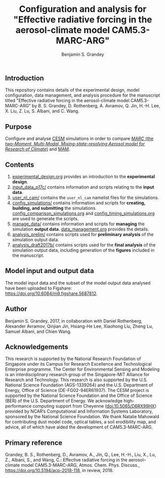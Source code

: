 #+TITLE: Configuration and analysis for "Effective radiative forcing in the aerosol-climate model CAM5.3-MARC-ARG"
#+AUTHOR: Benjamin S. Grandey
#+OPTIONS: ^:nil

[[https://zenodo.org/badge/latestdoi/96524970][https://zenodo.org/badge/96524970.svg]]

** Introduction
This repository contains details of the experimental design, model configuration, data management, and analysis procedure for the manuscript titled "Effective radiative forcing in the aerosol-climate model CAM5.3-MARC-ARG" by B. S. Grandey, D. Rothenberg, A. Avramov, Q. Jin, H.-H. Lee, X. Liu, Z. Lu, S. Albani, and C. Wang.

** Purpose
Configure and analyse [[http://www.cesm.ucar.edu/][CESM]] simulations in order to compare [[https://doi.org/10.5281/zenodo.1117370][/MARC/ (the /two-Moment, Multi-Modal, Mixing-state-resolving Aerosol model for Research of Climate/)]] and [[http://www.geosci-model-dev.net/5/709/2012/][MAM]].

** Contents
1. [[https://github.com/grandey/p17c-marc-comparison/blob/master/experimental_design.org][experimental_design.org]] provides an introduction to the *experimental design*.
2. [[https://github.com/grandey/p17c-marc-comparison/tree/master/input_data_p17c][input_data_p17c/]] contains information and scripts relating to the *input data*.
3. [[https://github.com/grandey/p17c-marc-comparison/tree/master/user_nl_cam][user_nl_cam/]] contains the =user_nl_cam= namelist files for the simulations.
4. [[https://github.com/grandey/p17c-marc-comparison/tree/master/config_simulations][config_simulations/]] contains information and scripts for *creating, building, and submitting* the simulations. [[https://github.com/grandey/p17c-marc-comparison/blob/master/config_simulations/config_comparison_simulations.org][config_comparison_simulations.org]] and [[https://github.com/grandey/p17c-marc-comparison/blob/master/config_simulations/config_timing_simulations.org][config_timing_simulations.org]] are used to generate the scripts.
5. [[https://github.com/grandey/p17c-marc-comparison/tree/master/manage_data][manage_data/]] contains information and scripts for *managing* the simulation *output data*. [[https://github.com/grandey/p17c-marc-comparison/blob/master/manage_data/data_management.org][data_management.org]] provides the details.
6. [[https://github.com/grandey/p17c-marc-comparison/tree/master/analysis_prelim][analysis_prelim/]] contains scripts used for *preliminary analysis* of the simulation output data.
7. [[https://github.com/grandey/p17c-marc-comparison/tree/master/analysis_draft2017b/][analysis_draft2017b/]] contains scripts used for the *final analysis* of the simulation output data, including generation of the *figures* included in the manuscript.

** Model input and output data
The model input data and the subset of the model output data analysed have been uploaded to Figshare: https://doi.org/10.6084/m9.figshare.5687812.

** Author
Benjamin S. Grandey, 2017, in collaboration with Daniel Rothenberg, Alexander Avramov, Qinjian Jin, Hsiang-He Lee, Xiaohong Liu, Zheng Lu, Samuel Albani, and Chien Wang.

** Acknowledgements
This research is supported by the National Research Foundation of Singapore under its Campus for Research Excellence and Technological Enterprise programme. The Center for Environmental Sensing and Modeling is an interdisciplinary research group of the Singapore-MIT Alliance for Research and Technology.  This research is also supported by the U.S. National Science Foundation (AGS-1339264) and the U.S. Department of Energy, Office of Science (DE-FG02-94ER61937). The CESM project is supported by the National Science Foundation and the Office of Science (BER) of the U.S. Department of Energy. We acknowledge high-performance computing support from Cheyenne ([[https://doi.org/10.5065/D6RX99HX][doi:10.5065/D6RX99HX]]) provided by NCAR’s Computational and Information Systems Laboratory, sponsored by the National Science Foundation. We thank Natalie Mahowald for contributing dust model code, optical tables, a soil erodibility map, and advice, all of which have aided the development of CAM5.3-MARC-ARG.

** Primary reference
Grandey, B. S., Rothenberg, D., Avramov, A., Jin, Q., Lee, H.-H., Liu, X., Lu, Z., Albani, S., and Wang, C.: Effective radiative forcing in the aerosol–climate model CAM5.3-MARC-ARG, Atmos. Chem. Phys. Discuss., https://doi.org/10.5194/acp-2018-118, in review, 2018.
